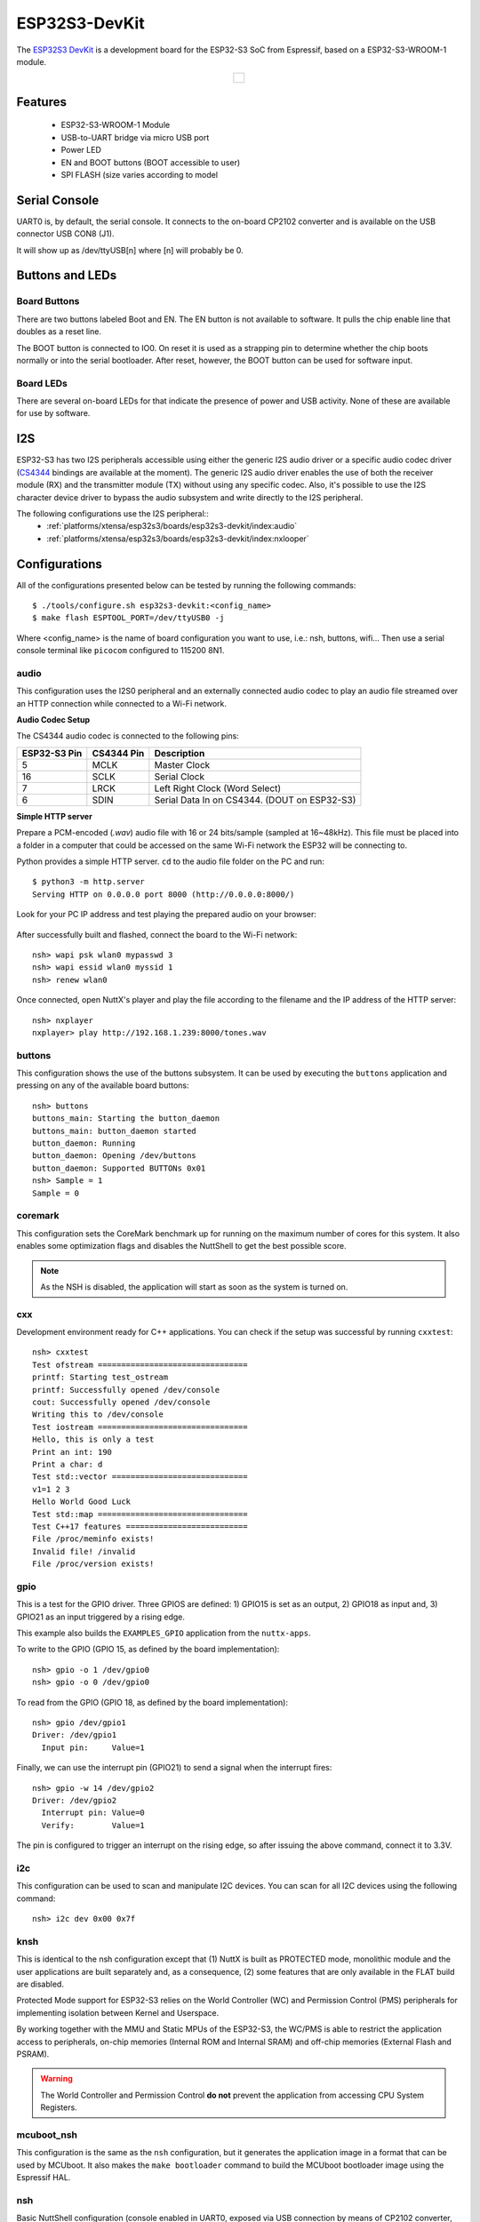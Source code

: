 ==============
ESP32S3-DevKit
==============

The `ESP32S3 DevKit <https://docs.espressif.com/projects/esp-idf/en/latest/esp32s3/hw-reference/esp32s3/user-guide-devkitc-1.html>`_ is a development board for the ESP32-S3 SoC from Espressif, based on a ESP32-S3-WROOM-1 module.

.. list-table::
   :align: center

   * - .. figure:: esp32-s3-devkitc-1.png
          :align: center

Features
========

  - ESP32-S3-WROOM-1 Module
  - USB-to-UART bridge via micro USB port
  - Power LED
  - EN and BOOT buttons (BOOT accessible to user)
  - SPI FLASH (size varies according to model

Serial Console
==============

UART0 is, by default, the serial console.  It connects to the on-board
CP2102 converter and is available on the USB connector USB CON8 (J1).

It will show up as /dev/ttyUSB[n] where [n] will probably be 0.

Buttons and LEDs
================

Board Buttons
-------------

There are two buttons labeled Boot and EN.  The EN button is not available
to software.  It pulls the chip enable line that doubles as a reset line.

The BOOT button is connected to IO0.  On reset it is used as a strapping
pin to determine whether the chip boots normally or into the serial
bootloader.  After reset, however, the BOOT button can be used for software
input.

Board LEDs
----------

There are several on-board LEDs for that indicate the presence of power
and USB activity.  None of these are available for use by software.

I2S
===

ESP32-S3 has two I2S peripherals accessible using either the generic I2S audio
driver or a specific audio codec driver
(`CS4344 <https://www.cirrus.com/products/cs4344-45-48/>`__ bindings are
available at the moment). The generic I2S audio driver enables the use of both
the receiver module (RX) and the transmitter module (TX) without using any
specific codec. Also, it's possible to use the I2S character device driver
to bypass the audio subsystem and write directly to the I2S peripheral.

The following configurations use the I2S peripheral::
  * :ref:`platforms/xtensa/esp32s3/boards/esp32s3-devkit/index:audio`
  * :ref:`platforms/xtensa/esp32s3/boards/esp32s3-devkit/index:nxlooper`

Configurations
==============

All of the configurations presented below can be tested by running the following commands::

    $ ./tools/configure.sh esp32s3-devkit:<config_name>
    $ make flash ESPTOOL_PORT=/dev/ttyUSB0 -j

Where <config_name> is the name of board configuration you want to use, i.e.: nsh, buttons, wifi...
Then use a serial console terminal like ``picocom`` configured to 115200 8N1.

audio
-----

This configuration uses the I2S0 peripheral and an externally connected audio
codec to play an audio file streamed over an HTTP connection while connected
to a Wi-Fi network.

**Audio Codec Setup**

The CS4344 audio codec is connected to the following pins:

============ ========== ============================================
ESP32-S3 Pin CS4344 Pin Description
============ ========== ============================================
5            MCLK       Master Clock
16           SCLK       Serial Clock
7            LRCK       Left Right Clock (Word Select)
6            SDIN       Serial Data In on CS4344. (DOUT on ESP32-S3)
============ ========== ============================================

**Simple HTTP server**

Prepare a PCM-encoded (`.wav`) audio file with 16 or 24 bits/sample (sampled at
16~48kHz). This file must be placed into a folder in a computer that could
be accessed on the same Wi-Fi network the ESP32 will be connecting to.

Python provides a simple HTTP server. ``cd`` to the audio file folder on the
PC and run::

    $ python3 -m http.server
    Serving HTTP on 0.0.0.0 port 8000 (http://0.0.0.0:8000/)

Look for your PC IP address and test playing the prepared audio on your
browser:

.. figure:: esp32-audio-config-file.png
          :align: center

After successfully built and flashed, connect the board to the Wi-Fi network::

    nsh> wapi psk wlan0 mypasswd 3
    nsh> wapi essid wlan0 myssid 1
    nsh> renew wlan0

Once connected, open NuttX's player and play the file according to the filename
and the IP address of the HTTP server::

    nsh> nxplayer
    nxplayer> play http://192.168.1.239:8000/tones.wav

buttons
-------

This configuration shows the use of the buttons subsystem. It can be used by executing
the ``buttons`` application and pressing on any of the available board buttons::

    nsh> buttons
    buttons_main: Starting the button_daemon
    buttons_main: button_daemon started
    button_daemon: Running
    button_daemon: Opening /dev/buttons
    button_daemon: Supported BUTTONs 0x01
    nsh> Sample = 1
    Sample = 0

coremark
--------

This configuration sets the CoreMark benchmark up for running on the maximum
number of cores for this system. It also enables some optimization flags and
disables the NuttShell to get the best possible score.

.. note:: As the NSH is disabled, the application will start as soon as the
  system is turned on.

cxx
---

Development environment ready for C++ applications. You can check if the setup
was successful by running ``cxxtest``::

    nsh> cxxtest
    Test ofstream ================================
    printf: Starting test_ostream
    printf: Successfully opened /dev/console
    cout: Successfully opened /dev/console
    Writing this to /dev/console
    Test iostream ================================
    Hello, this is only a test
    Print an int: 190
    Print a char: d
    Test std::vector =============================
    v1=1 2 3
    Hello World Good Luck
    Test std::map ================================
    Test C++17 features ==========================
    File /proc/meminfo exists!
    Invalid file! /invalid
    File /proc/version exists!

gpio
----

This is a test for the GPIO driver. Three GPIOS are defined: 1) GPIO15 is
set as an output, 2) GPIO18 as input and, 3) GPIO21 as an input triggered
by a rising edge.

This example also builds the ``EXAMPLES_GPIO`` application from the
``nuttx-apps``.

To write to the GPIO (GPIO 15, as defined by the board implementation)::

    nsh> gpio -o 1 /dev/gpio0
    nsh> gpio -o 0 /dev/gpio0

To read from the GPIO (GPIO 18, as defined by the board implementation)::

    nsh> gpio /dev/gpio1
    Driver: /dev/gpio1
      Input pin:     Value=1

Finally, we can use the interrupt pin (GPIO21) to send a signal when the
interrupt fires::

    nsh> gpio -w 14 /dev/gpio2
    Driver: /dev/gpio2
      Interrupt pin: Value=0
      Verify:        Value=1

The pin is configured to trigger an interrupt on the rising edge, so after
issuing the above command, connect it to 3.3V.

i2c
---

This configuration can be used to scan and manipulate I2C devices.
You can scan for all I2C devices using the following command::

    nsh> i2c dev 0x00 0x7f

knsh
----

This is identical to the nsh configuration except that (1) NuttX
is built as PROTECTED mode, monolithic module and the user applications
are built separately and, as a consequence, (2) some features that are
only available in the FLAT build are disabled.

Protected Mode support for ESP32-S3 relies on the World Controller (WC)
and Permission Control (PMS) peripherals for implementing isolation
between Kernel and Userspace.

By working together with the MMU and Static MPUs of the ESP32-S3, the WC/PMS
is able to restrict the application access to peripherals, on-chip
memories (Internal ROM and Internal SRAM) and off-chip memories (External
Flash and PSRAM).

.. warning:: The World Controller and Permission Control **do not** prevent
  the application from accessing CPU System Registers.

mcuboot_nsh
-----------

This configuration is the same as the ``nsh`` configuration, but it generates the application
image in a format that can be used by MCUboot. It also makes the ``make bootloader`` command to
build the MCUboot bootloader image using the Espressif HAL.

nsh
---

Basic NuttShell configuration (console enabled in UART0, exposed via
USB connection by means of CP2102 converter, at 115200 bps).

nxlooper
--------

This configuration uses the I2S1 peripheral as an I2S receiver and the I2S0
peripheral as an I2S transmitter. The idea is to capture an I2S data frame
using an I2S peripheral and reproduce the captured data on the other.

**Receiving data on I2S1**

The I2S1 will act as a receiver (in slave mode, i.e., waiting for the BCLK
and WS signals from the transmitter), capturing data from DIN, which
needs to be connected to an external source as follows:

============ ========== =========================================
ESP32-S3 Pin Signal Pin Description
============ ========== =========================================
18           BCLK       Bit Clock (SCLK)
17           WS         Word Select (LRCLK)
15           DIN        Data IN
============ ========== =========================================

**Transmitting data on I2S0**

The I2S0 will act as a transmitter (in master mode, i.e., providing the
BCLK and WS signals), replicating the data captured on I2S1.
The pinout for the transmitter is as follows:

========== ========== =========================================
ESP32 Pin  Signal Pin Description
========== ========== =========================================
5          MCLK       Master Clock
16         BCLK       Bit Clock (SCLK)
7          WS         Word Select (LRCLK)
6          DOUT       Data Out
========== ========== =========================================

.. note:: The audio codec CS4344 can be connected to the transmitter pins
  to reproduce the captured data if the receiver's source is a PCM-encoded
  audio data.

**nxlooper**

The ``nxlooper`` application captures data from the audio device with input
capabilities (the I2S1 in this example) and forwards the audio data frame to
the audio device with output capabilities (the I2S0 in this example).

After successfully built and flashed, run on the boards' terminal::

  nsh> nxlooper
  nxlooper> loopback

.. note:: ``loopback`` command default arguments for the channel configuration,
  data width and sample rate are, respectively, 2 channels,
  16 bits/sample and 48KHz. These arguments can be supplied to select
  different audio formats, for instance::

    nxlooper> loopback 2 16 44100

oneshot
-------

This config demonstrate the use of oneshot timers present on the ESP32-S3.
To test it, just run the ``oneshot`` example::

    nsh> oneshot
    Opening /dev/oneshot
    Maximum delay is 4294967295999999
    Starting oneshot timer with delay 2000000 microseconds
    Waiting...
    Finished

psram_quad
----------

This config tests the PSRAM driver over SPIRAM interface in quad mode.
You can use the mm command to test the PSRAM memory::

    nsh> mm
        mallinfo:
          Total space allocated from system = 8803232
          Number of non-inuse chunks        = 2
          Largest non-inuse chunk           = 8388592
          Total allocated space             = 9672
          Total non-inuse space             = 8793560
    (0)Allocating 5011 bytes

    ......

    (31)Releasing memory at 0x3fc8c088 (size=24 bytes)
        mallinfo:
          Total space allocated from system = 8803232
          Number of non-inuse chunks        = 2
          Largest non-inuse chunk           = 8388592
          Total allocated space             = 9672
          Total non-inuse space             = 8793560
    TEST COMPLETE

psram_octal
-----------

Similar to the ```psram_quad``` configuration but using the SPIRAM
interface in octal mode.

pwm
---

This configuration demonstrates the use of PWM through a LED connected to GPIO2.
To test it, just execute the ``pwm`` application::

    nsh> pwm
    pwm_main: starting output with frequency: 10000 duty: 00008000
    pwm_main: stopping output

random
------

This configuration shows the use of the ESP32-S3's True Random Number Generator with
entropy sourced from Wi-Fi and Bluetooth noise.
To test it, just run ``rand`` to get 32 randomly generated bytes::

    nsh> rand
    Reading 8 random numbers
    Random values (0x3ffe0b00):
    0000  98 b9 66 a2 a2 c0 a2 ae 09 70 93 d1 b5 91 86 c8  ..f......p......
    0010  8f 0e 0b 04 29 64 21 72 01 92 7c a2 27 60 6f 90  ....)d!r..|.'`o.

smp
---

Another NSH configuration, similar to nsh, but also enables
SMP operation.  It differs from the nsh configuration only in these
additional settings:

SMP is enabled::

  CONFIG_SMP=y
  CONFIG_SMP_NCPUS=2
  CONFIG_SPINLOCK=y

The apps/testing/smp test is included::

  CONFIG_TESTING_SMP=y
  CONFIG_TESTING_SMP_NBARRIER_THREADS=8
  CONFIG_TESTING_SMP_PRIORITY=100
  CONFIG_TESTING_SMP_STACKSIZE=2048

spiflash
--------

This config tests the external SPI that comes with the ESP32-S3 module connected
through SPI1.

By default a SmartFS file system is selected.
Once booted you can use the following commands to mount the file system::

    nsh> mksmartfs /dev/smart0
    nsh> mount -t smartfs /dev/smart0 /mnt

Note that mksmartfs is only needed the first time.

sta_softap
----------

With this configuration you can run these commands to be able
to connect your smartphone or laptop to your board::

  nsh> ifup wlan1
  nsh> dhcpd_start wlan1
  nsh> wapi psk wlan1 mypasswd 3
  nsh> wapi essid wlan1 nuttxap 1

In this case, you are creating the access point ``nuttxapp`` in your board and to
connect to it on your smartphone you will be required to type the password ``mypasswd``
using WPA2.

.. tip:: Please refer to :ref:`ESP32 Wi-Fi SoftAP Mode <esp32_wi-fi_softap>`
  for more information.

The ``dhcpd_start`` is necessary to let your board to associate an IP to your smartphone.

tickless
--------

This configuration enables the support for tickless scheduler mode.

timer
-----

This config test the general use purpose timers. It includes the 4 timers,
adds driver support, registers the timers as devices and includes the timer
example.

To test it, just run the following::

  nsh> timer -d /dev/timerx

Where x in the timer instance.

twai
----

This configuration enables the support for the TWAI (Two-Wire Automotive Interface) driver.
You can test it by connecting TWAI RX and TWAI TX pins which are GPIO0 and GPIO2 by default
to a external transceiver or connecting TWAI RX to TWAI TX pin by enabling
the ``Device Drivers -> CAN Driver Support -> CAN loopback mode`` option and running the ``can`` example::

    nsh> can
    nmsgs: 0
    min ID: 1 max ID: 2047
    Bit timing:
      Baud: 1000000
      TSEG1: 15
      TSEG2: 4
        SJW: 3
      ID:    1 DLC: 1

usbnsh
------

Basic NuttShell configuration console enabled over USB Device (USB CDC/ACM).

Before using this configuration, please confirm that your computer detected
that USB JTAG/serial interface used to flash the board::

  usb 3-5.2.3: New USB device strings: Mfr=1, Product=2, SerialNumber=3
  usb 3-5.2.3: Product: USB JTAG/serial debug unit
  usb 3-5.2.3: Manufacturer: Espressif
  usb 3-5.2.3: SerialNumber: XX:XX:XX:XX:XX:XX
  cdc_acm 3-5.2.3:1.0: ttyACM0: USB ACM device

Then you can run the configuration and compilation procedure::

  $ ./tools/configure.sh esp32s3-devkit:usbnsh
  $ make flash ESPTOOL_PORT=/dev/ttyACM0 -j8

Then run the minicom configured to /dev/ttyACM0 115200 8n1 and
press <ENTER> three times to force the nsh to show up::

  NuttShell (NSH) NuttX-12.1.0
  nsh> ?
  help usage:  help [-v] [<cmd>]

      .         break     dd        exit      ls        ps        source    umount
      [         cat       df        false     mkdir     pwd       test      unset
      ?         cd        dmesg     free      mkrd      rm        time      uptime
      alias     cp        echo      help      mount     rmdir     true      usleep
      unalias   cmp       env       hexdump   mv        set       truncate  xd
      basename  dirname   exec      kill      printf    sleep     uname

  Builtin Apps:
      nsh  sh
  nsh> uname -a
  NuttX 12.1.0 38a73cd970 Jun 18 2023 16:58:46 xtensa esp32s3-devkit
  nsh>

wifi
----

Enables Wi-Fi support. You can define your credentials this way::

    $ make menuconfig
    -> Application Configuration
        -> Network Utilities
            -> Network initialization (NETUTILS_NETINIT [=y])
                -> WAPI Configuration

Or if you don't want to keep it saved in the firmware you can do it
at runtime::

    nsh> wapi psk wlan0 mypasswd 3
    nsh> wapi essid wlan0 myssid 1
    nsh> renew wlan0

.. tip:: Please refer to :ref:`ESP32 Wi-Fi Station Mode <esp32_wi-fi_sta>`
  for more information.

watchdog
--------

This config test the watchdog timers. It includes the 2 MWDTS,
adds driver support, registers the WDTs as devices and includes the watchdog
example.

To test it, just run the following::

  nsh> wdog -i /dev/watchdogx

Where x is the watchdog instance.
